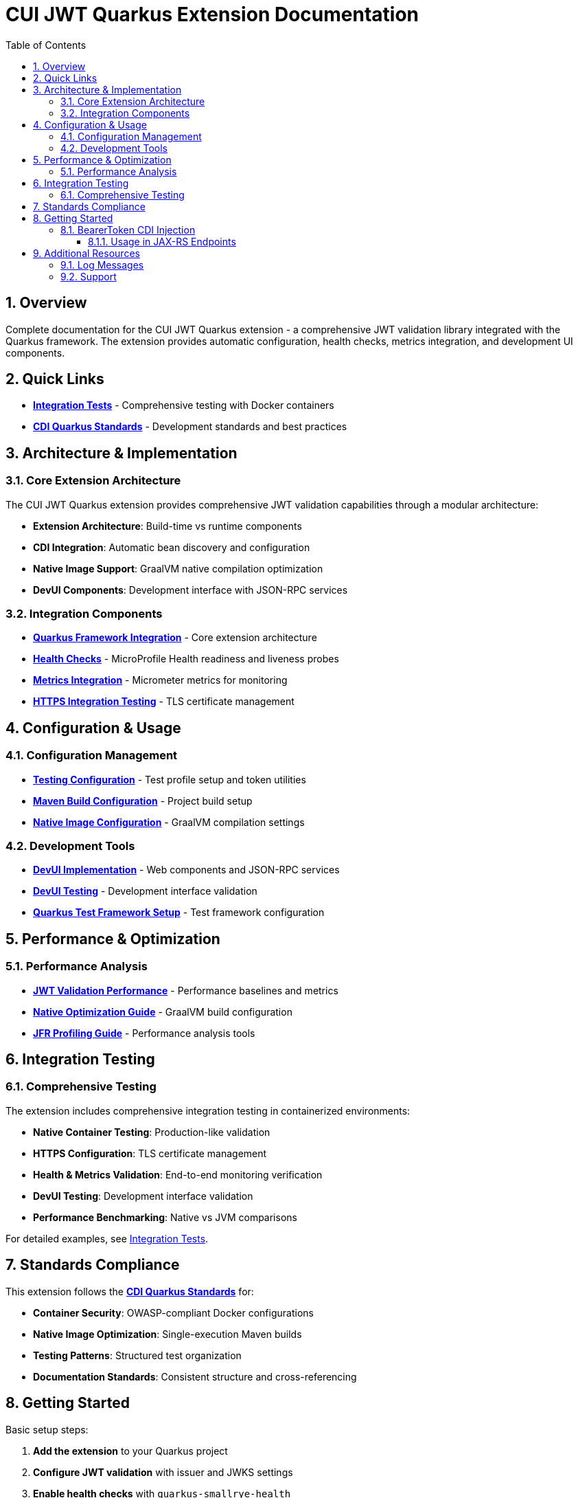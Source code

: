 = CUI JWT Quarkus Extension Documentation
:toc: left
:toclevels: 3
:toc-title: Table of Contents
:sectnums:
:source-highlighter: highlight.js

== Overview

Complete documentation for the CUI JWT Quarkus extension - a comprehensive JWT validation library integrated with the Quarkus framework. The extension provides automatic configuration, health checks, metrics integration, and development UI components.

== Quick Links

* **xref:../cui-jwt-quarkus-integration-tests/README.adoc[Integration Tests]** - Comprehensive testing with Docker containers
* **link:https://github.com/cuioss/cui-llm-rules/tree/main/standards/cdi-quarkus/[CDI Quarkus Standards]** - Development standards and best practices

== Architecture & Implementation

=== Core Extension Architecture

The CUI JWT Quarkus extension provides comprehensive JWT validation capabilities through a modular architecture:

* **Extension Architecture**: Build-time vs runtime components
* **CDI Integration**: Automatic bean discovery and configuration
* **Native Image Support**: GraalVM native compilation optimization
* **DevUI Components**: Development interface with JSON-RPC services

=== Integration Components

* **xref:integration/quarkus-integration.adoc[Quarkus Framework Integration]** - Core extension architecture
* **xref:integration/health-checks.adoc[Health Checks]** - MicroProfile Health readiness and liveness probes
* **xref:integration/metrics-integration.adoc[Metrics Integration]** - Micrometer metrics for monitoring
* **xref:integration/https-integration-testing.adoc[HTTPS Integration Testing]** - TLS certificate management

== Configuration & Usage

=== Configuration Management

* **xref:configuration/testing-configuration.adoc[Testing Configuration]** - Test profile setup and token utilities
* **xref:configuration/maven-build-configuration.adoc[Maven Build Configuration]** - Project build setup
* **xref:configuration/native-image-configuration.adoc[Native Image Configuration]** - GraalVM compilation settings

=== Development Tools

* **xref:development/devui-implementation.adoc[DevUI Implementation]** - Web components and JSON-RPC services
* **xref:development/devui-testing.adoc[DevUI Testing]** - Development interface validation
* **xref:development/quarkus-test-setup.adoc[Quarkus Test Framework Setup]** - Test framework configuration

== Performance & Optimization

=== Performance Analysis

* **xref:performance/jwt-validation-performance.adoc[JWT Validation Performance]** - Performance baselines and metrics
* **xref:performance/native-optimization-guide.adoc[Native Optimization Guide]** - GraalVM build configuration
* **xref:performance/jfr-profiling-guide.adoc[JFR Profiling Guide]** - Performance analysis tools

== Integration Testing

=== Comprehensive Testing

The extension includes comprehensive integration testing in containerized environments:

* **Native Container Testing**: Production-like validation
* **HTTPS Configuration**: TLS certificate management
* **Health & Metrics Validation**: End-to-end monitoring verification
* **DevUI Testing**: Development interface validation
* **Performance Benchmarking**: Native vs JVM comparisons

For detailed examples, see xref:../cui-jwt-quarkus-integration-tests/README.adoc[Integration Tests].

== Standards Compliance

This extension follows the **link:https://github.com/cuioss/cui-llm-rules/tree/main/standards/cdi-quarkus/[CDI Quarkus Standards]** for:

* **Container Security**: OWASP-compliant Docker configurations
* **Native Image Optimization**: Single-execution Maven builds
* **Testing Patterns**: Structured test organization
* **Documentation Standards**: Consistent structure and cross-referencing

== Getting Started

Basic setup steps:

1. **Add the extension** to your Quarkus project
2. **Configure JWT validation** with issuer and JWKS settings
3. **Enable health checks** with `quarkus-smallrye-health`
4. **Add metrics monitoring** with `quarkus-micrometer`
5. **Use BearerToken CDI injection** for simplified token handling
6. **Test your setup** using the provided test utilities

For detailed configuration examples, see the xref:../cui-jwt-quarkus-integration-tests/README.adoc[Integration Tests] documentation.

=== BearerToken CDI Injection

The extension provides convenient CDI injection for validated bearer tokens:

[source,java]
----
@Inject
@BearerToken
private Optional<AccessTokenContent> accessToken;

@Inject
@BearerToken(requiredScopes = {"read", "write"})
private Optional<AccessTokenContent> tokenWithScopes;

@Inject
@BearerToken(requiredRoles = {"admin"})
private Optional<AccessTokenContent> tokenWithRoles;

@Inject
@BearerToken(requiredGroups = {"managers"})
private Optional<AccessTokenContent> tokenWithGroups;

@Inject
@BearerToken(
    requiredScopes = {"read"}, 
    requiredRoles = {"user"}, 
    requiredGroups = {"employees"}
)
private Optional<AccessTokenContent> tokenWithAllRequirements;
----

==== Usage in JAX-RS Endpoints

[source,java]
----
@Path("/api")
@ApplicationScoped
public class MyEndpoint {

    @Inject
    @BearerToken(requiredScopes = {"read"})
    private Optional<AccessTokenContent> readToken;

    @GET
    @Path("/data")
    public Response getData() {
        if (readToken.isPresent()) {
            AccessTokenContent token = readToken.get();
            // Token is valid and has "read" scope
            return Response.ok("Data for user: " + token.getSubject()).build();
        } else {
            // Token missing, invalid, or lacks required scope
            return Response.status(401).entity("Unauthorized").build();
        }
    }
}
----

The `@BearerToken` annotation automatically:

* Extracts tokens from the `Authorization` header
* Validates JWT signatures and claims
* Checks scope, role, and group requirements
* Returns `Optional.empty()` for invalid or missing tokens
* Provides request-scoped token instances

== Additional Resources

=== Log Messages

* **xref:LogMessages.adoc[Log Messages Reference]** - Complete logging reference for the extension

=== Support

* **Issues**: Report problems via project issue tracker
* **Standards**: Follow link:https://github.com/cuioss/cui-llm-rules/tree/main/standards/cdi-quarkus/[CDI Quarkus Standards]
* **Testing**: Use xref:../cui-jwt-quarkus-integration-tests/README.adoc[Integration Tests] as examples